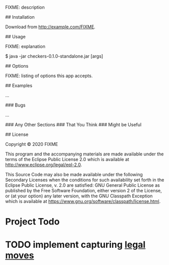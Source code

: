 # checkers

FIXME: description

## Installation

Download from http://example.com/FIXME.

## Usage

FIXME: explanation

    $ java -jar checkers-0.1.0-standalone.jar [args]

## Options

FIXME: listing of options this app accepts.

## Examples

...

### Bugs

...

### Any Other Sections
### That You Think
### Might be Useful

## License

Copyright © 2020 FIXME

This program and the accompanying materials are made available under the
terms of the Eclipse Public License 2.0 which is available at
http://www.eclipse.org/legal/epl-2.0.

This Source Code may also be made available under the following Secondary
Licenses when the conditions for such availability set forth in the Eclipse
Public License, v. 2.0 are satisfied: GNU General Public License as published by
the Free Software Foundation, either version 2 of the License, or (at your
option) any later version, with the GNU Classpath Exception which is available
at https://www.gnu.org/software/classpath/license.html.

* Project Todo
* TODO implement capturing [[file:~/Desktop/projetos/checkers/src/checkers/core.clj::(defn list-legal-moves][legal moves]]
  :PROPERTIES:
  :CREATED: [2020-10-05 seg 17:08]
  :END:
